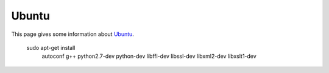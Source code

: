 Ubuntu
=======

This page gives some information about Ubuntu_.

    sudo apt-get install
        autoconf
        g++
        python2.7-dev
        python-dev
        libffi-dev
        libssl-dev
        libxml2-dev
        libxslt1-dev
.. ................................................................;

.. _Ubuntu:
    http://www.ubuntu.com/